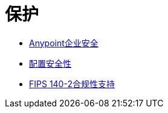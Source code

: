 = 保护
:keywords: anypoint studio, esb, security, encryption, digital signature, timestamp

*  link:/mule-user-guide/v/3.6/anypoint-enterprise-security[Anypoint企业安全]
*  link:/mule-user-guide/v/3.6/configuring-security[配置安全性]
*  link:/mule-user-guide/v/3.6/fips-140-2-compliance-support[FIPS 140-2合规性支持]
